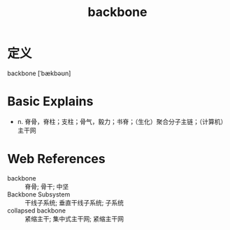 #+title: backbone
#+roam_tags:英语单词

* 定义
  
backbone [ˈbækbəʊn]

* Basic Explains
- n. 脊骨，脊柱；支柱；骨气，毅力；书脊；（生化）聚合分子主链；（计算机）主干网

* Web References
- backbone :: 脊骨; 骨干; 中坚
- Backbone Subsystem :: 干线子系统; 垂直干线子系统; 子系统
- collapsed backbone :: 紧缩主干; 集中式主干网; 紧缩主干网
